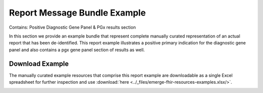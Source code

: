Report Message Bundle Example
=============================

Contains: Positive Diagnostic Gene Panel & PGx results section

In this section we provide an example bundle that represent complete
manually curated representation of an actual report that has been de-identified.
This report example illustrates a positive primary indication for the diagnostic
gene panel and also contains a pgx gene panel section of results as well.

Download Example
----------------
The manually curated example resources that comprise this report example are
downloadable as a single Excel spreadsheet for further inspection
and use :download:`here <../_files/emerge-fhir-resources-examples.xlsx/>`.

..
.. test item below (remove later)
.. +------+--------------------------------------------------------------------+
.. | 1    | :ref:`here<service-request-101>`'s a link to service-request-101.  |
.. +------+--------------------------------------------------------------------+


.. _bundle-example-1:

.. excel-table::
   :file: ../_files/emerge-fhir-resources-examples.xlsx
   :sheet: Bundle
   :overflow: false
   :row_header: false
   :col_header: false
   :colwidths: [25, 25, 25, 70, 50, 140, 350]
   :selection: A1:G218
